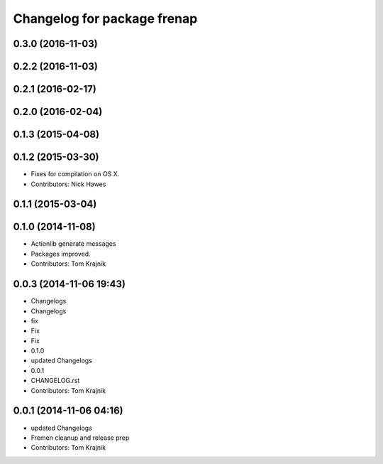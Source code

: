 ^^^^^^^^^^^^^^^^^^^^^^^^^^^^
Changelog for package frenap
^^^^^^^^^^^^^^^^^^^^^^^^^^^^

0.3.0 (2016-11-03)
------------------

0.2.2 (2016-11-03)
------------------

0.2.1 (2016-02-17)
------------------

0.2.0 (2016-02-04)
------------------

0.1.3 (2015-04-08)
------------------

0.1.2 (2015-03-30)
------------------
* Fixes for compilation on OS X.
* Contributors: Nick Hawes

0.1.1 (2015-03-04)
------------------

0.1.0 (2014-11-08)
------------------
* Actionlib generate messages
* Packages improved.
* Contributors: Tom Krajnik

0.0.3 (2014-11-06 19:43)
------------------------
* Changelogs
* Changelogs
* fix
* Fix
* Fix
* 0.1.0
* updated Changelogs
* 0.0.1
* CHANGELOG.rst
* Contributors: Tom Krajnik

0.0.1 (2014-11-06 04:16)
------------------------
* updated Changelogs
* Fremen cleanup and release prep
* Contributors: Tom Krajnik

